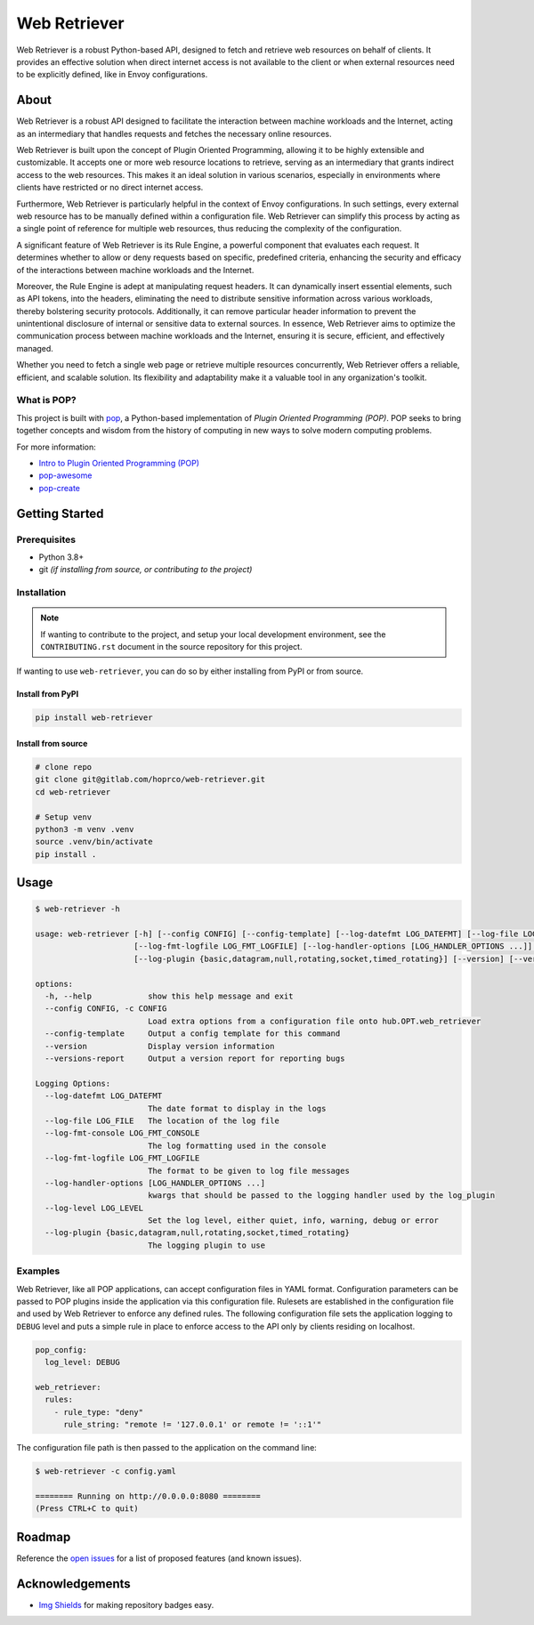 Web Retriever
=============

.. image:: https://img.shields.io/badge/made%20with-pop-teal
   :alt: Made with pop, a Python implementation of Plugin Oriented Programming
   :target: https://pop.readthedocs.io/

.. image:: https://img.shields.io/badge/made%20with-python-yellow
   :alt: Made with Python
   :target: https://www.python.org/

.. image:: https://img.shields.io/pypi/v/web-retriever
   :alt: PyPI
   :target: https://pypi.org/project/web-retriever/

.. image:: ./resources/logo.png
   :alt: Web Retriever
   :align: center
   :width: 400px


Web Retriever is a robust Python-based API, designed to fetch and retrieve web resources on behalf of clients. It
provides an effective solution when direct internet access is not available to the client or when external resources
need to be explicitly defined, like in Envoy configurations.

#####
About
#####

Web Retriever is a robust API designed to facilitate the interaction between machine workloads and the Internet, acting
as an intermediary that handles requests and fetches the necessary online resources.

Web Retriever is built upon the concept of Plugin Oriented Programming, allowing it to be highly extensible and
customizable. It accepts one or more web resource locations to retrieve, serving as an intermediary that grants indirect
access to the web resources. This makes it an ideal solution in various scenarios, especially in environments where
clients have restricted or no direct internet access.

Furthermore, Web Retriever is particularly helpful in the context of Envoy configurations. In such settings, every
external web resource has to be manually defined within a configuration file. Web Retriever can simplify this process by
acting as a single point of reference for multiple web resources, thus reducing the complexity of the configuration.

A significant feature of Web Retriever is its Rule Engine, a powerful component that evaluates each request. It
determines whether to allow or deny requests based on specific, predefined criteria, enhancing the security and efficacy
of the interactions between machine workloads and the Internet.

Moreover, the Rule Engine is adept at manipulating request headers. It can dynamically insert essential elements, such
as API tokens, into the headers, eliminating the need to distribute sensitive information across various workloads,
thereby bolstering security protocols. Additionally, it can remove particular header information to prevent the
unintentional disclosure of internal or sensitive data to external sources. In essence, Web Retriever aims to optimize
the communication process between machine workloads and the Internet, ensuring it is secure, efficient, and effectively
managed.

Whether you need to fetch a single web page or retrieve multiple resources concurrently, Web Retriever offers a
reliable, efficient, and scalable solution. Its flexibility and adaptability make it a valuable tool in any
organization's toolkit.

What is POP?
------------

This project is built with `pop <https://pop.readthedocs.io/>`_, a Python-based implementation of *Plugin Oriented
Programming (POP)*. POP seeks to bring together concepts and wisdom from the history of computing in new ways to solve
modern computing problems.

For more information:

* `Intro to Plugin Oriented Programming (POP) <https://pop-book.readthedocs.io/en/latest/>`_
* `pop-awesome <https://gitlab.com/vmware/pop/pop-awesome>`_
* `pop-create <https://gitlab.com/vmware/pop/pop-create/>`_

###############
Getting Started
###############

Prerequisites
-------------

* Python 3.8+
* git *(if installing from source, or contributing to the project)*

Installation
------------

.. note::

   If wanting to contribute to the project, and setup your local development
   environment, see the ``CONTRIBUTING.rst`` document in the source repository
   for this project.

If wanting to use ``web-retriever``, you can do so by either installing from
PyPI or from source.

Install from PyPI
+++++++++++++++++

.. code-block:: bash

   pip install web-retriever

Install from source
+++++++++++++++++++

.. code-block:: bash

   # clone repo
   git clone git@gitlab.com/hoprco/web-retriever.git
   cd web-retriever

   # Setup venv
   python3 -m venv .venv
   source .venv/bin/activate
   pip install .

#####
Usage
#####

.. code-block:: text

   $ web-retriever -h

   usage: web-retriever [-h] [--config CONFIG] [--config-template] [--log-datefmt LOG_DATEFMT] [--log-file LOG_FILE] [--log-fmt-console LOG_FMT_CONSOLE]
                        [--log-fmt-logfile LOG_FMT_LOGFILE] [--log-handler-options [LOG_HANDLER_OPTIONS ...]] [--log-level LOG_LEVEL]
                        [--log-plugin {basic,datagram,null,rotating,socket,timed_rotating}] [--version] [--versions-report]

   options:
     -h, --help            show this help message and exit
     --config CONFIG, -c CONFIG
                           Load extra options from a configuration file onto hub.OPT.web_retriever
     --config-template     Output a config template for this command
     --version             Display version information
     --versions-report     Output a version report for reporting bugs

   Logging Options:
     --log-datefmt LOG_DATEFMT
                           The date format to display in the logs
     --log-file LOG_FILE   The location of the log file
     --log-fmt-console LOG_FMT_CONSOLE
                           The log formatting used in the console
     --log-fmt-logfile LOG_FMT_LOGFILE
                           The format to be given to log file messages
     --log-handler-options [LOG_HANDLER_OPTIONS ...]
                           kwargs that should be passed to the logging handler used by the log_plugin
     --log-level LOG_LEVEL
                           Set the log level, either quiet, info, warning, debug or error
     --log-plugin {basic,datagram,null,rotating,socket,timed_rotating}
                           The logging plugin to use

Examples
--------

Web Retriever, like all POP applications, can accept configuration files in YAML format. Configuration
parameters can be passed to POP plugins inside the application via this configuration file. Rulesets
are established in the configuration file and used by Web Retriever to enforce any defined rules. The
following configuration file sets the application logging to ``DEBUG`` level and puts a simple rule in
place to enforce access to the API only by clients residing on localhost.

.. code-block:: yaml

   pop_config:
     log_level: DEBUG

   web_retriever:
     rules:
       - rule_type: "deny"
         rule_string: "remote != '127.0.0.1' or remote != '::1'"

The configuration file path is then passed to the application on the command line:

.. code-block:: text

   $ web-retriever -c config.yaml

   ======== Running on http://0.0.0.0:8080 ========
   (Press CTRL+C to quit)

#######
Roadmap
#######

Reference the `open issues <https://gitlab.com/hoprco/web-retriever>`_ for a list of
proposed features (and known issues).

################
Acknowledgements
################

* `Img Shields <https://shields.io>`_ for making repository badges easy.
